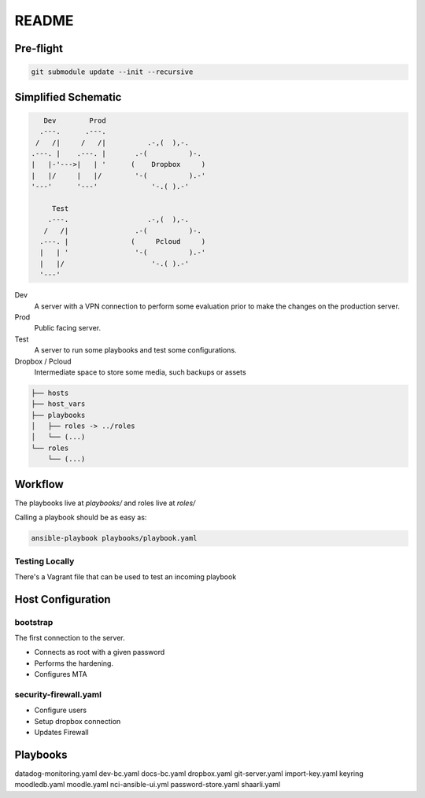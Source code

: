 README
######

Pre-flight
==========

.. code-block:: TEXT

    git submodule update --init --recursive


Simplified Schematic
====================

.. code-block:: TEXT

       Dev        Prod
      .---.      .---.
     /   /|     /   /|          .-,(  ),-.
    .---. |    .---. |       .-(          )-.
    |   |-'--->|   | '      (    Dropbox     )
    |   |/     |   |/        '-(          ).-'
    '---'      '---'             '-.( ).-'

         Test
        .---.                   .-,(  ),-.
       /   /|                .-(          )-.
      .---. |               (     Pcloud     )
      |   | '                '-(          ).-'
      |   |/                     '-.( ).-'
      '---'


Dev
  A server with a VPN connection to perform some evaluation prior to make the
  changes on the production server.

Prod
  Public facing server.

Test
  A server to run some playbooks and test some configurations.

Dropbox / Pcloud
  Intermediate space to store some media, such backups or assets


.. code-block:: TEXT

    ├── hosts
    ├── host_vars
    ├── playbooks
    │   ├── roles -> ../roles
    │   └── (...)
    └── roles
        └── (...)

Workflow
========

The playbooks live at `playbooks/` and roles live at `roles/`

Calling a playbook should be as easy as:


.. code-block:: TEXT


    ansible-playbook playbooks/playbook.yaml


Testing Locally
---------------

There's a Vagrant file that can be used to test an incoming playbook


Host Configuration
==================

bootstrap
---------

The first connection to the server.

- Connects as root with a given password
- Performs the hardening.
- Configures MTA

security-firewall.yaml
----------------------

- Configure users
- Setup dropbox connection
- Updates Firewall

Playbooks
=========

datadog-monitoring.yaml
dev-bc.yaml
docs-bc.yaml
dropbox.yaml
git-server.yaml
import-key.yaml
keyring
moodledb.yaml
moodle.yaml
nci-ansible-ui.yml
password-store.yaml
shaarli.yaml
